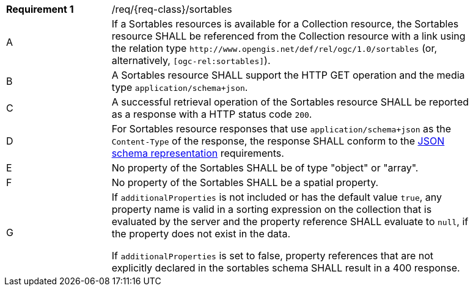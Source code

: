 :req: sortables
[#{req-class}_{req}]
[width="90%",cols="2,7a"]
|===
^|*Requirement {counter:req-num}* |/req/{req-class}/{req}
^|A |If a Sortables resources is available for a Collection resource, the Sortables resource SHALL be referenced from the Collection resource with a link using the relation type `\http://www.opengis.net/def/rel/ogc/1.0/sortables` (or, alternatively, `[ogc-rel:sortables]`).
^|B |A Sortables resource SHALL support the HTTP GET operation and the media type `application/schema+json`.
^|C |A successful retrieval operation of the Sortables resource SHALL be reported as a response with a HTTP status code `200`.
^|D |For Sortables resource responses that use `application/schema+json` as the `Content-Type` of the response, the response SHALL conform to the <<schema-representation, JSON schema representation>> requirements.
^|E |No property of the Sortables SHALL be of type "object" or "array".
^|F |No property of the Sortables SHALL be a spatial property.
^|G |If `additionalProperties` is not included or has the default value `true`, any property name is valid in a sorting expression on the collection that is evaluated by the server and the property reference SHALL evaluate to `null`, if the property does not exist in the data.

If `additionalProperties` is set to false, property references that are not explicitly declared in the sortables schema SHALL result in a 400 response.
|===
